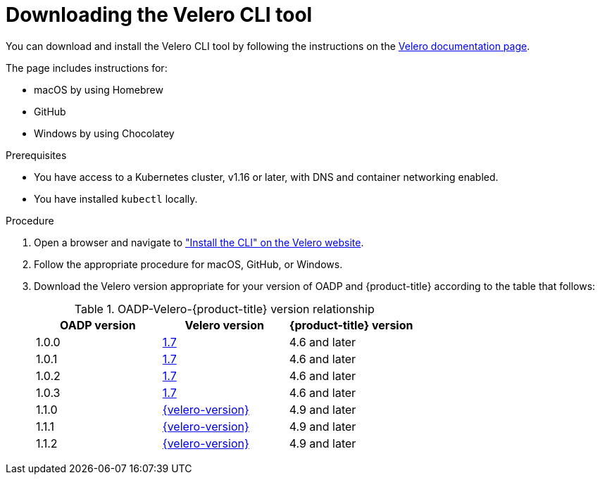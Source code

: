 // Module included in the following assemblies:
//
// * backup_and_restore/application_backup_and_restore/troubleshooting.adoc

:_content-type: PROCEDURE
[id="velero-obtaining-by-downloading_{context}"]
= Downloading the Velero CLI tool

You can download and install the Velero CLI tool by following the instructions on the link:https://{velero-domain}/docs/v{velero-version}/basic-install/#install-the-cli[Velero documentation page].

The page includes instructions for:

* macOS by using Homebrew
* GitHub
* Windows by using Chocolatey

.Prerequisites

* You have access to a Kubernetes cluster, v1.16 or later, with DNS and container networking enabled.
* You have installed `kubectl` locally.

.Procedure

. Open a browser and navigate to link:https://{velero-domain}/docs/v{velero-version}/basic-install/#install-the-cli["Install the CLI" on the Velero website].
. Follow the appropriate procedure for macOS, GitHub, or Windows.
. Download the Velero version appropriate for your version of OADP and {product-title}  according to the table that follows:
+
.OADP-Velero-{product-title} version relationship
[cols="3", options="header"]
|===
|OADP version |Velero version |{product-title} version
|1.0.0 |link:https://{velero-domain}/docs/v1.7/[1.7] |4.6 and later
|1.0.1 |link:https://{velero-domain}/docs/v1.7/[1.7] |4.6 and later
|1.0.2 |link:https://{velero-domain}/docs/v1.7/[1.7] |4.6 and later
|1.0.3 |link:https://{velero-domain}/docs/v1.7/[1.7] |4.6 and later
|1.1.0 |link:https://{velero-domain}/docs/v{velero-version}/[{velero-version}] |4.9 and later
|1.1.1 |link:https://{velero-domain}/docs/v{velero-version}/[{velero-version}] |4.9 and later
|1.1.2 |link:https://{velero-domain}/docs/v{velero-version}/[{velero-version}] |4.9 and later
|===
